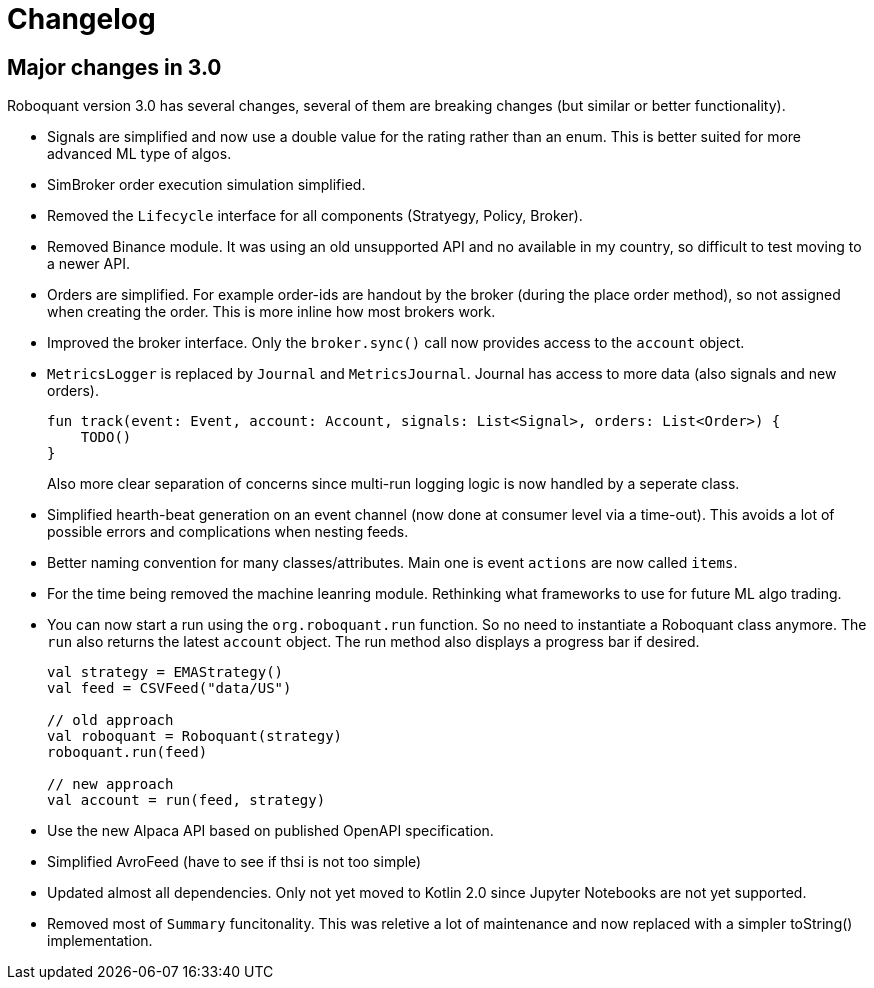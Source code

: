 // suppress inspection "Annotator" for whole file
= Changelog

== Major changes in 3.0
Roboquant version 3.0 has several changes, several of them are breaking changes (but similar or better functionality).

- Signals are simplified and now use a double value for the rating rather than an enum. This is better suited for more advanced ML type of algos.

- SimBroker order execution simulation simplified.

- Removed the `Lifecycle` interface for all components (Stratyegy, Policy, Broker).

- Removed Binance module. It was using an old unsupported API and no available in my country, so difficult to test moving to a newer API.

- Orders are simplified. For example order-ids are handout by the broker (during the place order method), so not assigned when creating the order. This is more inline how
most brokers work.

- Improved the broker interface. Only the `broker.sync()` call now provides access to the `account` object.

- `MetricsLogger` is replaced by `Journal` and `MetricsJournal`. Journal has access to more data (also signals and new orders).
+
[source,kotlin]
----
fun track(event: Event, account: Account, signals: List<Signal>, orders: List<Order>) {
    TODO()
}
----
+
Also more clear separation of concerns since multi-run logging logic is now handled by a seperate class.

- Simplified hearth-beat generation on an event channel (now done at consumer level via a time-out). This avoids a lot of possible errors and complications when nesting feeds.

- Better naming convention for many classes/attributes. Main one is event `actions` are now called `items`.

- For the time being removed the machine leanring module. Rethinking what frameworks to use for future ML algo trading.

- You can now start a run using the `org.roboquant.run` function. So no need to instantiate a Roboquant class anymore. The `run` also returns the latest `account` object. The run method also displays a progress bar if desired.
+
[source,kotlin]
----
val strategy = EMAStrategy()
val feed = CSVFeed("data/US")

// old approach
val roboquant = Roboquant(strategy)
roboquant.run(feed)

// new approach
val account = run(feed, strategy)
----

- Use the new Alpaca API based on published OpenAPI specification.

- Simplified AvroFeed (have to see if thsi is not too simple)

- Updated almost all dependencies. Only not yet moved to Kotlin 2.0 since Jupyter Notebooks are not yet supported.

- Removed most of `Summary` funcitonality. This was reletive a lot of maintenance and now replaced with a simpler toString() implementation.
